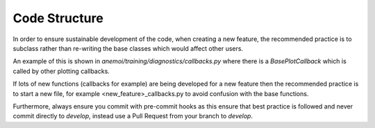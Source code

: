 ################
 Code Structure
################

In order to ensure sustainable development of the code, when creating a new feature, the recommended practice is to subclass 
rather than re-writing the base classes which would affect other users. 

An example of this is shown in `anemoi/training/diagnostics/callbacks.py` where there is a `BasePlotCallback` which is called by other plotting callbacks.

If lots of new functions (callbacks for example) are being developed for a new feature then the recommended practice is to start a 
new file, for example <new_feature>_callbacks.py to avoid confusion with the base functions.

Furthermore, always ensure you commit with pre-commit hooks as this ensure that best practice is followed and 
never commit directly to `develop`, instead use a Pull Request from your branch to `develop`.

